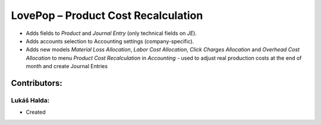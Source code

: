 ====================================
LovePop – Product Cost Recalculation
====================================

* Adds fields to *Product* and *Journal Entry* (only technical fields on *JE*).
* Adds accounts selection to Accounting settings (company-specific).
* Adds new models *Material Loss Allocation*, *Labor Cost Allocation*, *Click Charges Allocation* and *Overhead Cost Allocation* to menu *Product Cost Recalculation* in *Accounting* - used to adjust real production costs at the end of month and create Journal Entries

Contributors:
=============

Lukáš Halda:
------------

* Created
